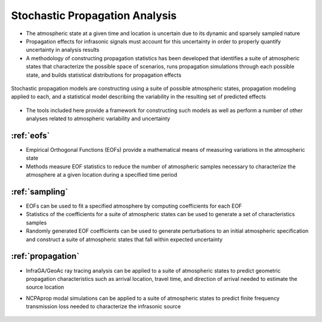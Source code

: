.. _analysis:

=====================================
Stochastic Propagation Analysis
=====================================

* The atmospheric state at a given time and location is uncertain due to its dynamic and sparsely sampled nature
* Propagation effects for infrasonic signals must account for this uncertainty in order to properly quantify uncertainty in analysis results
* A methodology of constructing propagation statistics has been developed that identifies a suite of atmospheric states that characterize the possible space of scenarios, runs propagation simulations through each possible state, and builds statistical distributions for propagation effects

.. figure:: _static/_images/stochprop_fig1.jpg
    :width: 500px
    :align: center
    :alt: alternate text
    :figclass: align-center
    
    Stochastic propagation models are constructing using a suite of possible atmospheric states, propagation modeling applied to each, and a statistical model describing the variability in the resulting set of predicted effects
    
* The tools included here provide a framework for constructing such models as well as perform a number of other analyses related to atmospheric variability and uncertainty
    
_______________________________________
:ref:`eofs`
_______________________________________
* Empirical Orthogonal Functions (EOFs) provide a mathematical means of measuring variations in the atmospheric state
* Methods measure EOF statistics to reduce the number of atmospheric samples necessary to characterize the atmosphere at a given location during a specified time period


_________________________________
:ref:`sampling`
_________________________________
* EOFs can be used to fit a specified atmosphere by computing coefficients for each EOF
* Statistics of the coefficients for a suite of atmospheric states can be used to generate a set of characteristics samples
* Randomly generated EOF coefficients can be used to generate perturbations to an initial atmospheric specification and construct a suite of atmospheric states that fall within expected uncertainty


_________________________________
:ref:`propagation`
_________________________________
* InfraGA/GeoAc ray tracing analysis can be applied to a suite of atmospheric states to predict geometric propagation characteristics such as arrival location, travel time, and direction of arrival needed to estimate the source location
* NCPAprop modal simulations can be applied to a suite of atmospheric states to predict finite frequency transmission loss needed to characterize the infrasonic source


    .. toctree::
        :hidden:

        eofs
        sampling
        propagation